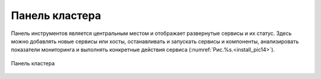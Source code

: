 Панель кластера
---------------


Панель инструментов является центральным местом и отображает развернутые сервисы и их статус. Здесь можно добавлять новые сервисы или хосты, останавливать и запускать сервисы и компоненты, анализировать показатели мониторинга и выполнять конкретные действия сервиса (:numref:`Рис.%s.<install_pic14>`).

.. _install_pic14:

.. figure:: imgs/install_pic14.*
   :align: center    
   
   Панель кластера


